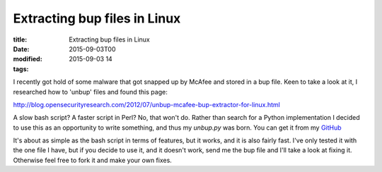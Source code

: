 Extracting bup files in Linux
#############################

:title: Extracting bup files in Linux
:date: 2015-09-03T00
:modified: 2015-09-03 14
:tags:


I recently got hold of some malware that got snapped up by McAfee and stored in a bup file.
Keen to take a look at it, I researched how to 'unbup' files and found this page:

`http://blog.opensecurityresearch.com/2012/07/unbup-mcafee-bup-extractor-for-linux.html <http://blog.opensecurityresearch.com/2012/07/unbup-mcafee-bup-extractor-for-linux.html>`_

A slow bash script? A faster script in Perl? No, that won't do. Rather than search
for a Python implementation I decided to use this as an opportunity to write
something, and thus my `unbup.py` was born. You can get it from my `GitHub <https://github.com/Svenito/unbup>`_

It's about as simple as the bash script in terms of features, but it works, and
it is also fairly fast. I've only tested it with the one file I have, but if
you decide to use it, and it doesn't work, send me the bup file and I'll take a look
at fixing it. Otherwise feel free to fork it and make your own fixes.
